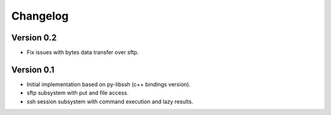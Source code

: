 Changelog
=========

Version 0.2
-----------

* Fix issues with bytes data transfer over sftp.

Version 0.1
-----------

* Initial implementation based on py-libssh (c++ bindings version).
* sftp subsystem with put and file access.
* ssh session subsystem with command execution and lazy results.
